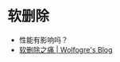 * 软删除
  - 性能有影响吗？
  - [[https://blog.wolfogre.com/posts/trap-of-soft-delete/][软删除之痛 | Wolfogre's Blog]]

